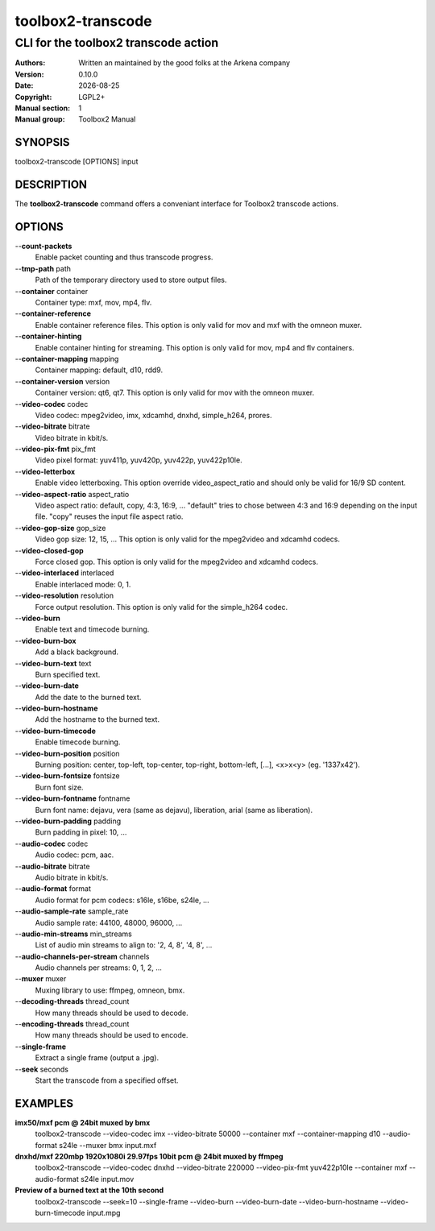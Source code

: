 ==================
toolbox2-transcode
==================

-------------------------------------
CLI for the toolbox2 transcode action
-------------------------------------

:Authors: Written an maintained by the good folks at the Arkena company
:Version: 0.10.0
:Date: |date|
:Copyright: LGPL2+
:Manual section: 1
:Manual group: Toolbox2 Manual

.. |date| date::

SYNOPSIS
========

toolbox2-transcode [OPTIONS] input

DESCRIPTION
===========

The **toolbox2-transcode** command offers a conveniant interface for Toolbox2 transcode actions.

OPTIONS
=======

--**count-packets**
  Enable packet counting and thus transcode progress.

--**tmp-path** path
  Path of the temporary directory used to store output files.

--**container** container
  Container type: mxf, mov, mp4, flv.

--**container-reference**
  Enable container reference files. This option is only valid for mov and mxf with the omneon muxer.

--**container-hinting**
  Enable container hinting for streaming. This option is only valid for mov, mp4 and flv containers.

--**container-mapping** mapping
  Container mapping: default, d10, rdd9.

--**container-version** version
  Container version: qt6, qt7. This option is only valid for mov with the omneon muxer.

--**video-codec** codec
  Video codec: mpeg2video, imx, xdcamhd, dnxhd, simple_h264, prores.

--**video-bitrate** bitrate
  Video bitrate in kbit/s.

--**video-pix-fmt** pix_fmt
  Video pixel format: yuv411p, yuv420p, yuv422p, yuv422p10le.

--**video-letterbox**
  Enable video letterboxing. This option override video_aspect_ratio and should only be valid for 16/9 SD content.

--**video-aspect-ratio** aspect_ratio
  Video aspect ratio: default, copy, 4:3, 16:9, ...
  "default" tries to chose between 4:3 and 16:9 depending on the input file.
  "copy" reuses the input file aspect ratio.

--**video-gop-size** gop_size
  Video gop size: 12, 15, ... This option is only valid for the mpeg2video and xdcamhd codecs.

--**video-closed-gop**
  Force closed gop. This option is only valid for the mpeg2video and xdcamhd codecs.

--**video-interlaced** interlaced
  Enable interlaced mode: 0, 1.

--**video-resolution** resolution
  Force output resolution. This option is only valid for the simple_h264 codec.

--**video-burn**
  Enable text and timecode burning.

--**video-burn-box**
  Add a black background.

--**video-burn-text** text
  Burn specified text.

--**video-burn-date**
  Add the date to the burned text.

--**video-burn-hostname**
  Add the hostname to the burned text.

--**video-burn-timecode**
  Enable timecode burning.

--**video-burn-position** position
  Burning position: center, top-left, top-center, top-right, bottom-left, [...], <x>x<y> (eg. '1337x42').

--**video-burn-fontsize** fontsize
  Burn font size.

--**video-burn-fontname** fontname
  Burn font name: dejavu, vera (same as dejavu), liberation, arial (same as liberation).

--**video-burn-padding** padding
  Burn padding in pixel: 10, ...

--**audio-codec** codec
  Audio codec: pcm, aac.

--**audio-bitrate** bitrate
  Audio bitrate in kbit/s.

--**audio-format** format
  Audio format for pcm codecs: s16le, s16be, s24le, ...

--**audio-sample-rate** sample_rate
  Audio sample rate: 44100, 48000, 96000, ...

--**audio-min-streams** min_streams
  List of audio min streams to align to: '2, 4, 8', '4, 8', ...

--**audio-channels-per-stream** channels
  Audio channels per streams: 0, 1, 2, ...

--**muxer** muxer
  Muxing library to use: ffmpeg, omneon, bmx.

--**decoding-threads** thread_count
  How many threads should be used to decode.

--**encoding-threads** thread_count
  How many threads should be used to encode.

--**single-frame**
  Extract a single frame (output a .jpg).

--**seek** seconds
  Start the transcode from a specified offset.


EXAMPLES
========

**imx50/mxf pcm @ 24bit muxed by bmx**
  toolbox2-transcode --video-codec imx --video-bitrate 50000 --container mxf --container-mapping d10 --audio-format s24le --muxer bmx input.mxf


**dnxhd/mxf 220mbp 1920x1080i 29.97fps 10bit pcm @ 24bit muxed by ffmpeg**
  toolbox2-transcode --video-codec dnxhd --video-bitrate 220000 --video-pix-fmt yuv422p10le --container mxf --audio-format s24le input.mov

**Preview of a burned text at the 10th second**
  toolbox2-transcode --seek=10 --single-frame --video-burn --video-burn-date --video-burn-hostname --video-burn-timecode input.mpg
